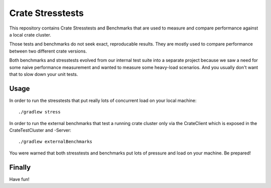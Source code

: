 Crate Stresstests
=================

This repository contains Crate Stresstests and Benchmarks
that are used to measure and compare performance against a local crate cluster.

Those tests and benchmarks do not seek exact, reproducable results.
They are mostly used to compare performance between two different crate versions.

Both benchmarks and stresstests evolved from our internal test suite into
a separate project because we saw a need for some naive performance measurement
and wanted to measure some heavy-load scenarios. And you usually
don't want that to slow down your unit tests.

Usage
-----

In order to run the stresstests that put really
lots of concurrent load on your local machine::

    ./gradlew stress

In order to run the external benchmarks that test a running
crate cluster only via the CrateClient which is exposed in the CrateTestCluster and -Server::

    ./gradlew externalBenchmarks

You were warned that both stresstests and benchmarks
put lots of pressure and load on your machine. Be prepared!


Finally
-------

Have fun!
